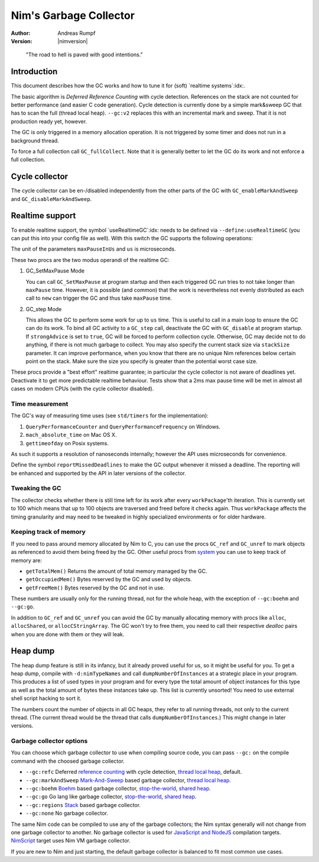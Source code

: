 ==========================
Nim's Garbage Collector
==========================

:Author: Andreas Rumpf
:Version: |nimversion|

..


  "The road to hell is paved with good intentions."


Introduction
============

This document describes how the GC works and how to tune it for
(soft) `realtime systems`:idx:.

The basic algorithm is *Deferred Reference Counting* with cycle detection.
References on the stack are not counted for better performance (and easier C
code generation). Cycle detection is currently done by a simple mark&sweep
GC that has to scan the full (thread local heap). ``--gc:v2`` replaces this
with an incremental mark and sweep. That it is not production ready yet,
however.


The GC is only triggered in a memory allocation operation. It is not triggered
by some timer and does not run in a background thread.

To force a full collection call ``GC_fullCollect``. Note that it is generally
better to let the GC do its work and not enforce a full collection.


Cycle collector
===============

The cycle collector can be en-/disabled independently from the other parts of
the GC with ``GC_enableMarkAndSweep`` and ``GC_disableMarkAndSweep``.


Realtime support
================

To enable realtime support, the symbol `useRealtimeGC`:idx: needs to be
defined via ``--define:useRealtimeGC`` (you can put this into your config
file as well). With this switch the GC supports the following operations:

.. code-block:: nim
  proc GC_setMaxPause*(maxPauseInUs: int)
  proc GC_step*(us: int, strongAdvice = false, stackSize = -1)

The unit of the parameters ``maxPauseInUs`` and ``us`` is microseconds.

These two procs are the two modus operandi of the realtime GC:

(1) GC_SetMaxPause Mode

    You can call ``GC_SetMaxPause`` at program startup and then each triggered
    GC run tries to not take longer than ``maxPause`` time. However, it is
    possible (and common) that the work is nevertheless not evenly distributed
    as each call to ``new`` can trigger the GC and thus take  ``maxPause``
    time.

(2) GC_step Mode

    This allows the GC to perform some work for up to ``us`` time. This is
    useful to call in a main loop to ensure the GC can do its work. To
    bind all GC activity to a ``GC_step`` call, deactivate the GC with
    ``GC_disable`` at program startup. If ``strongAdvice`` is set to ``true``,
    GC will be forced to perform collection cycle. Otherwise, GC may decide not
    to do anything, if there is not much garbage to collect.
    You may also specify the current stack size via ``stackSize`` parameter.
    It can improve performance, when you know that there are no unique Nim
    references below certain point on the stack. Make sure the size you specify
    is greater than the potential worst case size.

These procs provide a "best effort" realtime guarantee; in particular the
cycle collector is not aware of deadlines yet. Deactivate it to get more
predictable realtime behaviour. Tests show that a 2ms max pause
time will be met in almost all cases on modern CPUs (with the cycle collector
disabled).


Time measurement
----------------

The GC's way of measuring time uses (see ``std/timers`` for the implementation):

1) ``QueryPerformanceCounter`` and ``QueryPerformanceFrequency`` on Windows.
2) ``mach_absolute_time`` on Mac OS X.
3) ``gettimeofday`` on Posix systems.

As such it supports a resolution of nanoseconds internally; however the API
uses microseconds for convenience.


Define the symbol ``reportMissedDeadlines`` to make the GC output whenever it
missed a deadline. The reporting will be enhanced and supported by the API in
later versions of the collector.


Tweaking the GC
---------------

The collector checks whether there is still time left for its work after
every ``workPackage``'th iteration. This is currently set to 100 which means
that up to 100 objects are traversed and freed before it checks again. Thus
``workPackage`` affects the timing granularity and may need to be tweaked in
highly specialized environments or for older hardware.


Keeping track of memory
-----------------------

If you need to pass around memory allocated by Nim to C, you can use the
procs ``GC_ref`` and ``GC_unref`` to mark objects as referenced to avoid them
being freed by the GC. Other useful procs from `system <system.html>`_ you can
use to keep track of memory are:

* ``getTotalMem()`` Returns the amount of total memory managed by the GC.
* ``getOccupiedMem()`` Bytes reserved by the GC and used by objects.
* ``getFreeMem()`` Bytes reserved by the GC and not in use.

These numbers are usually only for the running thread, not for the whole heap,
with the exception of ``--gc:boehm`` and ``--gc:go``.

In addition to ``GC_ref`` and ``GC_unref`` you can avoid the GC by manually
allocating memory with procs like ``alloc``, ``allocShared``, or
``allocCStringArray``. The GC won't try to free them, you need to call their
respective *dealloc* pairs when you are done with them or they will leak.


Heap dump
=========

The heap dump feature is still in its infancy, but it already proved
useful for us, so it might be useful for you. To get a heap dump, compile
with ``-d:nimTypeNames`` and call ``dumpNumberOfInstances`` at a strategic place in your program.
This produces a list of used types in your program and for every type
the total amount of object instances for this type as well as the total
amount of bytes these instances take up. This list is currently unsorted!
You need to use external shell script hacking to sort it.

The numbers count the number of objects in all GC heaps, they refer to
all running threads, not only to the current thread. (The current thread
would be the thread that calls ``dumpNumberOfInstances``.) This might
change in later versions.


Garbage collector options
-------------------------

You can choose which garbage collector to use when compiling source code,
you can pass ``--gc:`` on the compile command with the choosed garbage collector.

- ``--gc:refc`` Deferred `reference counting <https://en.wikipedia.org/wiki/Reference_counting>`_ with cycle detection, `thread local heap <https://en.wikipedia.org/wiki/Heap_(programming)>`_, default.
- ``--gc:markAndSweep`` `Mark-And-Sweep <https://en.wikipedia.org/wiki/Tracing_garbage_collection#Copying_vs._mark-and-sweep_vs._mark-and-don't-sweep>`_ based garbage collector, `thread local heap <https://en.wikipedia.org/wiki/Heap_(programming)>`_.
- ``--gc:boehm`` `Boehm <https://en.wikipedia.org/wiki/Boehm_garbage_collector>`_ based garbage collector, `stop-the-world <https://en.wikipedia.org/wiki/Tracing_garbage_collection#Stop-the-world_vs._incremental_vs._concurrent>`_, `shared heap <https://en.wikipedia.org/wiki/Heap_(programming)>`_.
- ``--gc:go`` Go lang like garbage collector, `stop-the-world <https://en.wikipedia.org/wiki/Tracing_garbage_collection#Stop-the-world_vs._incremental_vs._concurrent>`_, `shared heap <https://en.wikipedia.org/wiki/Heap_(programming)>`_.
- ``--gc:regions`` `Stack <https://en.wikipedia.org/wiki/Memory_management#Stack_allocation>`_ based garbage collector.
- ``--gc:none`` No garbage collector.

The same Nim code can be compiled to use any of the garbage collectors;
the Nim syntax generally will not change from one garbage collector to another.
No garbage collector is used for `JavaScript and NodeJS
<backends.html#backends-the-javascript-target>`_ compilation targets.
`NimScript <nims.html>`_ target uses Nim VM garbage collector.

If you are new to Nim and just starting, the default garbage collector is balanced to fit most common use cases.
